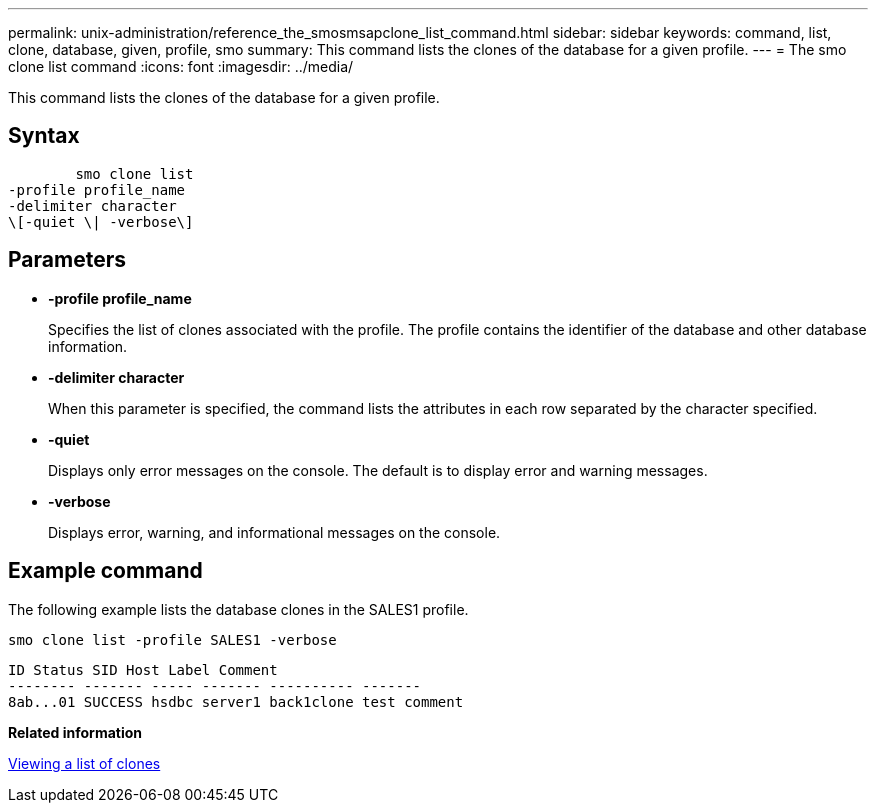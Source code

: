 ---
permalink: unix-administration/reference_the_smosmsapclone_list_command.html
sidebar: sidebar
keywords: command, list, clone, database, given, profile, smo
summary: This command lists the clones of the database for a given profile.
---
= The smo clone list command
:icons: font
:imagesdir: ../media/

[.lead]
This command lists the clones of the database for a given profile.

== Syntax

----

        smo clone list
-profile profile_name
-delimiter character
\[-quiet \| -verbose\]
----

== Parameters

* *-profile profile_name*
+
Specifies the list of clones associated with the profile. The profile contains the identifier of the database and other database information.

* *-delimiter character*
+
When this parameter is specified, the command lists the attributes in each row separated by the character specified.

* *-quiet*
+
Displays only error messages on the console. The default is to display error and warning messages.

* *-verbose*
+
Displays error, warning, and informational messages on the console.

== Example command

The following example lists the database clones in the SALES1 profile.

----
smo clone list -profile SALES1 -verbose
----

----
ID Status SID Host Label Comment
-------- ------- ----- ------- ---------- -------
8ab...01 SUCCESS hsdbc server1 back1clone test comment
----

*Related information*

xref:task_viewing_a_list_of_clones.adoc[Viewing a list of clones]
